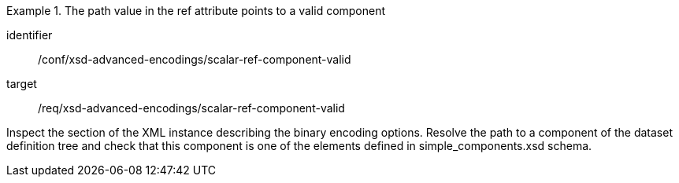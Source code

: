[abstract_test]
.The path value in the ref attribute points to a valid component
====
[%metadata]
identifier:: /conf/xsd-advanced-encodings/scalar-ref-component-valid

target:: /req/xsd-advanced-encodings/scalar-ref-component-valid

[.component,class=test method]
=====
Inspect the section of the XML instance describing the binary encoding options. Resolve the path to a component of the dataset definition tree and check that this component is one of the elements defined in simple_components.xsd schema.
=====
====
